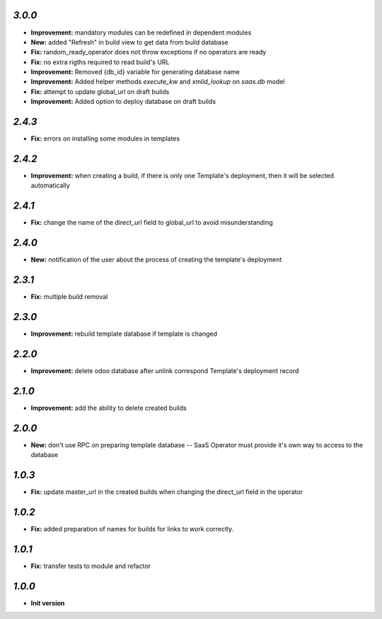 `3.0.0`
-------

- **Improvement:** mandatory modules can be redefined in dependent modules
- **New:** added "Refresh" in build view to get data from build database
- **Fix:** random_ready_operator does not throw exceptions if no operators are ready
- **Fix:** no extra rigths required to read build's URL
- **Improvement:** Removed {db_id} variable for generating database name
- **Improvement:** Added helper methods `execute_kw` and `xmlid_lookup` on `saas.db` model
- **Fix:** attempt to update global_url on draft builds
- **Improvement:** Added option to deploy database on draft builds

`2.4.3`
-------

- **Fix:** errors on installing some modules in templates

`2.4.2`
-------

- **Improvement:** when creating a build, if there is only one Template's deployment, then it will be selected automatically

`2.4.1`
-------

- **Fix:** change the name of the direct_url field to global_url to avoid misunderstanding

`2.4.0`
-------

- **New:** notification of the user about the process of creating the template's deployment

`2.3.1`
-------

- **Fix:** multiple build removal

`2.3.0`
-------

- **Improvement:** rebuild template database if template is changed

`2.2.0`
-------

- **Improvement:** delete odoo database after unlink correspond Template's deployment record

`2.1.0`
-------

- **Improvement:** add the ability to delete created builds

`2.0.0`
-------

- **New:** don't use RPC on preparing template database -- SaaS Operator must provide it's own way to access to the database

`1.0.3`
-------

- **Fix:** update master_url in the created builds when changing the direct_url field in the operator

`1.0.2`
-------

- **Fix:** added preparation of names for builds for links to work correctly.

`1.0.1`
-------

- **Fix:** transfer tests to module and refactor

`1.0.0`
-------

- **Init version**
